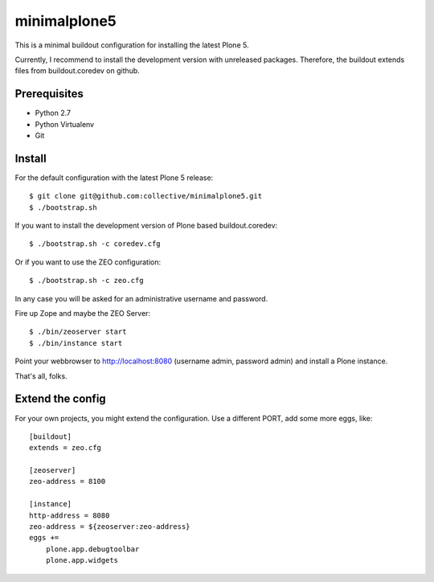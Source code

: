 minimalplone5
=============

This is a minimal buildout configuration for installing the latest Plone 5.

Currently, I recommend to install the development version with unreleased
packages. Therefore, the buildout extends files from buildout.coredev on github.


Prerequisites
-------------
- Python 2.7
- Python Virtualenv
- Git


Install
-------

For the default configuration with the latest Plone 5 release::

    $ git clone git@github.com:collective/minimalplone5.git
    $ ./bootstrap.sh

If you want to install the development version of Plone based buildout.coredev::

    $ ./bootstrap.sh -c coredev.cfg

Or if you want to use the ZEO configuration::

    $ ./bootstrap.sh -c zeo.cfg

In any case you will be asked for an administrative username and password.

Fire up Zope and maybe the ZEO Server::

    $ ./bin/zeoserver start
    $ ./bin/instance start

Point your webbrowser to http://localhost:8080 (username admin, password admin)
and install a Plone instance.

That's all, folks.


Extend the config
-----------------

For your own projects, you might extend the configuration. Use a different
PORT, add some more eggs, like::

    [buildout]
    extends = zeo.cfg

    [zeoserver]
    zeo-address = 8100

    [instance]
    http-address = 8080
    zeo-address = ${zeoserver:zeo-address}
    eggs +=
        plone.app.debugtoolbar
        plone.app.widgets

